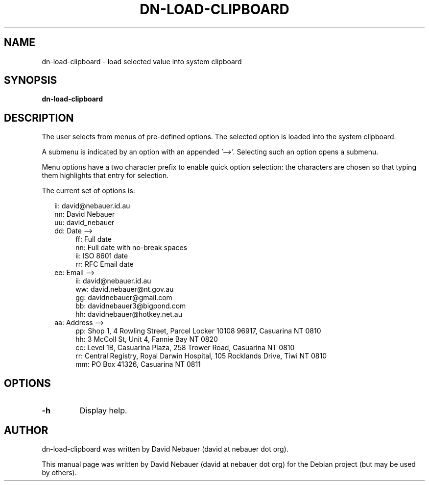 .\" Hey, EMACS: -*- nroff -*-

.\" Filename: dn-load-clipboard.1
.\" Author:   David Nebauer
.\" History:  2021-01-09 - created

.\" -----------------------------------------------------------------
.\" NOTES
.\" -----------------------------------------------------------------
.ig

For header (.TH), first parameter, NAME, should be all caps
Second parameter, SECTION, should be 1-8, maybe w/ subsection
Other parameters are allowed: see man(7), man(1)
Please adjust the date whenever revising the manpage.

Some roff macros, for reference:
.nh        disable hyphenation
.hy        enable hyphenation
.ad l      left justify
.ad b      justify to both left and right margins
.nf        disable filling
.fi        enable filling
.br        insert line break
.sp <n>    insert n+1 empty lines
for manpage-specific macros, see groff_man(7) and man(7)

Formatting [see groff_char (7) and man (7) for details]:
\(aq  : escape sequence for (')
\[dq] : plain double quote
\[lq] : left/open double quote
\[rq] : right/close double quote
`     : left/open single quote
'     : right/close single quote
\(em  : escape sequence for em dash
\(en  : escape sequence for en dash
\.    : escape sequence for period/dot
\(rg  : registration symbol
\(tm  : trademark symbol
\fX   : escape sequence that changes font, where 'X' can be 'R|I|B|BI'
        (R = roman/normal | I = italic | B = bold | BI = bold-italic)
\fP   : switch to previous font
        in this case '\fR' could also have been used
.B    : following arguments are boldened
.I    : following arguments are italicised
.BI   : following arguments are bold alternating with italics
.BR   : following arguments are bold alternating with roman
.IB   : following arguments are italics alternating with bold
.IR   : following arguments are italics alternating with roman
.RB   : following arguments are roman alternating with bold
.RI   : following arguments are roman alternating with italics
.SM   : following arguments are small (scaled 9/10 of the regular size)
.SB   : following arguments are small bold (not small alternating with bold)
        [note: if argument in alternating pattern contains whitespace,
               enclose in whitespace]
.RS x : indent following lines by x characters
.RE   : end indent

Bulleted list:
   A bulleted list:
   .IP \[bu] 2
   lawyers
   .IP \[bu]
   guns
   .IP \[bu]
   money
Numbered list:
   .nr step 1 1
   A numbered list:
   .IP \n[step] 3
   lawyers
   .IP \n+[step]
   guns
   .IP \n+[step]
   money
..

.\" -----------------------------------------------------------------
.\" SETUP
.\" -----------------------------------------------------------------

.\" Macro: Format URL
.\"  usage:  .URL "http:\\www.gnu.org" "GNU Project" " of the"
.\"  params: 1 = url
.\"          2 = link text/name
.\"          3 = postamble (optional)
.\"  note:   The www.tmac macro provides a .URL macro package; this
.\"          is a local fallback in case www.tmac is unavailable
.\"  credit: man(7)
.de URL
\\$2 \(laURL: \\$1 \(ra\\$3
..

.\" Prefer .URL macro from www.tmac macro package if it is available
.\"  note: In the conditional below the '\n' escape returns the value of
.\"        a register, in this the '.g'
.\"        The '.g' register is only found in GNU 'troff', and it is
.\"        assumed that GNU troff will always include the www.tmac
.\"        macro package
.if \n[.g] .mso www.tmac

.\" Macro: Ellipsis
.\"  usage: .ellipsis
.\"  note: only works at beginning of line
.de ellipsis
.cc ^
...
^cc
..

.\" String: Command name
.ds self dn-load-clipboard

.\" -----------------------------------------------------------------
.\" MANPAGE CONTENT
.\" -----------------------------------------------------------------

.TH "DN-LOAD-CLIPBOARD" "1" "2022-03-13" "" "DN-LOAD-CLIPBOARD Manual"
.SH "NAME"
\*[self] \- load selected value into system clipboard
.SH "SYNOPSIS"
.BR "\*[self] "
.SH "DESCRIPTION"
The user selects from menus of pre-defined options. The selected option is
loaded into the system clipboard.
.PP
A submenu is indicated by an option with an appended '-->'. Selecting such an
option opens a submenu.
.PP
Menu options have a two character prefix to enable quick option selection: the
characters are chosen so that typing them highlights that entry for selection.
.PP
The current set of options is:
.PP
.RS 2
ii: david@nebauer.id.au
.br
nn: David Nebauer
.br
uu: david_nebauer
.br
dd: Date -->
.RE
.RS 6
.br
ff: Full date
.br
nn: Full date with no-break spaces
.br
ii: ISO 8601 date
.br
rr: RFC Email date
.RE
.RS 2
.br
ee: Email -->
.RE
.RS 6
.br
ii: david@nebauer.id.au
.br
ww: david.nebauer@nt.gov.au
.br
gg: davidnebauer@gmail.com
.br
bb: davidnebauer3@bigpond.com
.br
hh: davidnebauer@hotkey.net.au
.RE
.RS 2
.br
aa: Address -->
.RE
.RS 6
.br
pp: Shop 1, 4 Rowling Street, Parcel Locker 10108 96917, Casuarina NT 0810
.br
hh: 3 McColl St, Unit 4, Fannie Bay NT 0820
.br
cc: Level 1B, Casuarina Plaza, 258 Trower Road, Casuarina NT 0810
.br
rr: Central Registry, Royal Darwin Hospital, 105 Rocklands Drive, Tiwi NT 0810
.br
mm: PO Box 41326, Casuarina NT 0811
.RE
.SH "OPTIONS"
.TP
.B "\-h"
Display help.
.SH "AUTHOR"
\*[self] was written by David Nebauer (david at nebauer dot org).
.PP
This manual page was written by David Nebauer (david at nebauer dot org)
for the Debian project (but may be used by others).
